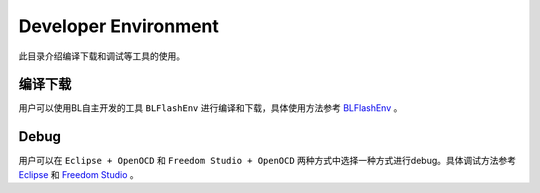 Developer Environment
========================

此目录介绍编译下载和调试等工具的使用。

编译下载
-----------

用户可以使用BL自主开发的工具 ``BLFlashEnv`` 进行编译和下载，具体使用方法参考 `BLFlashEnv <BLFlashEnv/BLFlashEnv.html>`__ 。

Debug
---------

用户可以在 ``Eclipse + OpenOCD`` 和  ``Freedom Studio + OpenOCD`` 两种方式中选择一种方式进行debug。具体调试方法参考 `Eclipse <eclipse/eclipse.html>`__ 和 `Freedom Studio <freedom_studio/freedom_studio.html>`__ 。

